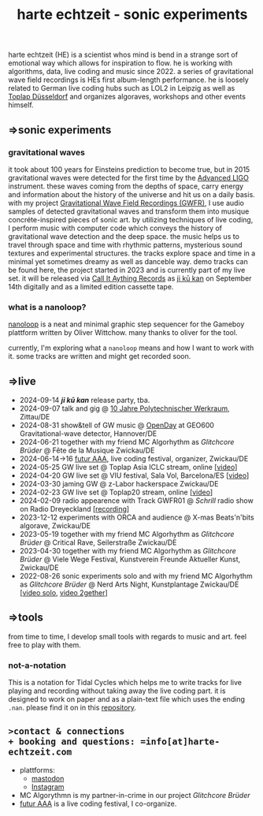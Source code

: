 
# -*- coding: utf-8 -*-
#+TITLE: harte echtzeit - sonic experiments

** [[./logo-HE_no_bg.svg]] 
harte echtzeit (HE) is a scientist whos mind is bend in a strange sort
of emotional way which allows for inspiration to flow. he is working
with algorithms, data, live coding and music since 2022. a series of
gravitational wave field recordings is HEs first album-length
performance. he is loosely related to German live coding hubs such as
LOL2 in Leipzig as well as [[https://social.toplap.org/@toplap_dus][Toplap Düsseldorf]] and organizes algoraves,
workshops and other events himself.
** =>sonic experiments
*** gravitational waves
it took about 100 years for Einsteins prediction to become true, but in 2015 gravitational waves were detected for the first time by the [[https://advancedligo.mit.edu/][Advanced LIGO]] instrument. these waves coming from the depths of space, carry energy and information about the history of the universe and hit us on a daily basis. with my project [[https://github.com/harte-echtzeit/the_gw_ep][Gravitational Wave Field Recordings (GWFR)]], I use audio samples of detected gravitational waves and transform them into musique concréte-inspired pieces of sonic art. by utilizing techniques of live coding, I perform music with computer code which conveys the history of gravitational wave detection and the deep space. the music helps us to travel through space and time with rhythmic patterns, mysterious sound textures and experimental structures. the tracks explore space and time in a minimal yet sometimes dreamy as well as danceble way.
demo tracks can be found here, the project started in 2023 and is currently part of my live set.
it will be released via [[https://callitanythingrecords.bandcamp.com/][Call It Aything Records]] as [[https://callitanythingrecords.bandcamp.com/album/ji-k-kan][ji kū kan]] on September 14th digitally and as a limited edition cassette tape.
*** what is a nanoloop?
[[https://nanoloop.com/][nanoloop]] is a neat and minimal graphic step sequencer for the Gameboy plattform written by Oliver Wittchow. many thanks to oliver for the tool.

currently, I'm exploring what a ~nanoloop~ means and how I want to work with it. some tracks are written and might get recorded soon.

** =>live
- 2024-09-14 /*ji kū kan*/ release party, tba.
- 2024-09-07 talk and gig @ [[https://www.werkraum.space/wiki/ckg:start][10 Jahre Polytechnischer Werkraum]], Zittau/DE
- 2024-08-31 show&tell of GW music @ [[https://www.geo600.org/openday24][OpenDay]] at GEO600 Gravitational-wave detector, Hannover/DE
- 2024-06-21 together with my friend MC Algorhythm as /Glitchcore Brüder/ @ Fête de la Musique Zwickau/DE
- 2024-06-14->16 [[https://futur-aaa.com/][futur AAA]], live coding festival, organizer, Zwickau/DE
- 2024-05-25 GW live set @ Toplap Asia ICLC stream, online [[[https://archive.org/details/toplap-asia-may2024-harte-echtzeit][video]]]
- 2024-04-20 GW live set @ VIU festival, Sala Vol, Barcelona/ES [[[https://www.youtube.com/watch?v=xAdQEg-Alf8][video]]]
- 2024-03-30 jaming GW @ z-Labor hackerspace Zwickau/DE
- 2024-02-23 GW live set @ Toplap20 stream, online [[[https://youtu.be/U2xDSY_8VwE?feature=shared][video]]]
- 2024-02-09 radio appearence with Track GWFR01 @ /Schrill/ radio show on Radio Dreyeckland [[[https://rdl.de/beitrag/schrill-09022024][recording]]] 
- 2023-12-12 experiments with ORCA and audience @ X-mas Beats'n'bits algorave, Zwickau/DE
- 2023-05-19 together with my friend MC Algorhythm as /Glitchcore Brüder/ @ Critical Rave, Seilerstraße Zwickau/DE
- 2023-04-30 together with my friend MC Algorhythm as /Glitchcore Brüder/ @ Viele Wege Festival, Kunstverein Freunde Aktueller Kunst, Zwickau/DE
- 2022-08-26 sonic experiments solo and with my friend MC Algorhythm as /Glitchcore Brüder/ @ Nerd Arts Night, Kunstplantage Zwickau/DE [[[https://youtu.be/lfmEnMnQT3M?feature=shared][video solo]], [[https://youtu.be/ioDOdGKDp6I?feature=shared][video 2gether]]]

** =>tools
   from time to time, I develop small tools with regards to music and art. feel free to play with them.
*** not-a-notation
This is a notation for Tidal Cycles which helps me to write tracks for live playing and recording without taking away the live coding part. it is designed to work on paper and as a plain-text file which uses the ending =.nan=. please find it on in this [[https://github.com/harte-echtzeit/not-a-notation][repository]].

** =>contact & connections
+ booking and questions: =info[at]harte-echtzeit.com= 
+ plattforms:
  - [[https://sonomu.club/@harte_echtzeit][mastodon]]
  - [[https://www.instagram.com/harte_echtzeit/][Instagram]]
+ MC Algorythmn is my partner-in-crime in our  project /Glitchcore Brüder/
+ [[https://futur-aaa.com/][futur AAA]] is a live coding festival, I co-organize.
